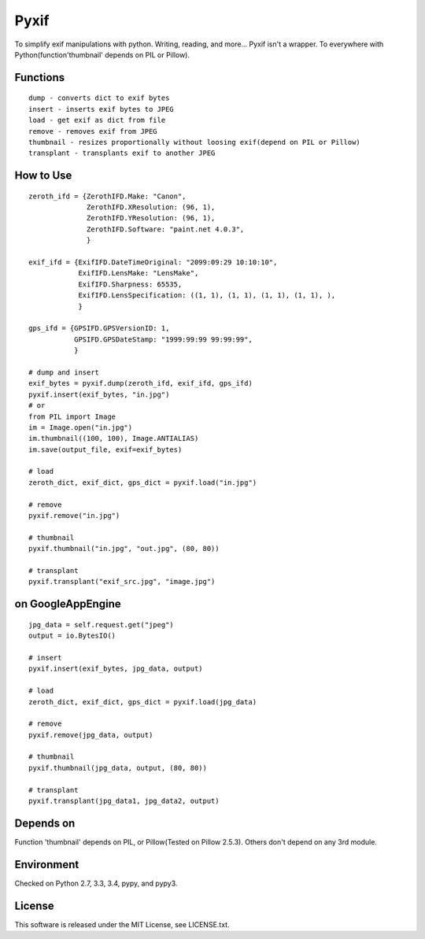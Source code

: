 Pyxif
=====

|Build Status| |Coverage Status|

To simplify exif manipulations with python. Writing, reading, and more...
Pyxif isn't a wrapper. To everywhere with Python(function'thumbnail'
depends on PIL or Pillow).

Functions
---------

::

    dump - converts dict to exif bytes
    insert - inserts exif bytes to JPEG
    load - get exif as dict from file
    remove - removes exif from JPEG
    thumbnail - resizes proportionally without loosing exif(depend on PIL or Pillow)
    transplant - transplants exif to another JPEG

How to Use
----------

::

    zeroth_ifd = {ZerothIFD.Make: "Canon",
                  ZerothIFD.XResolution: (96, 1),
                  ZerothIFD.YResolution: (96, 1),
                  ZerothIFD.Software: "paint.net 4.0.3",
                  }

    exif_ifd = {ExifIFD.DateTimeOriginal: "2099:09:29 10:10:10",
                ExifIFD.LensMake: "LensMake",
                ExifIFD.Sharpness: 65535,
                ExifIFD.LensSpecification: ((1, 1), (1, 1), (1, 1), (1, 1), ),
                }

    gps_ifd = {GPSIFD.GPSVersionID: 1,
               GPSIFD.GPSDateStamp: "1999:99:99 99:99:99",
               }

    # dump and insert
    exif_bytes = pyxif.dump(zeroth_ifd, exif_ifd, gps_ifd)
    pyxif.insert(exif_bytes, "in.jpg")
    # or
    from PIL import Image
    im = Image.open("in.jpg")
    im.thumbnail((100, 100), Image.ANTIALIAS)
    im.save(output_file, exif=exif_bytes)

    # load
    zeroth_dict, exif_dict, gps_dict = pyxif.load("in.jpg")

    # remove
    pyxif.remove("in.jpg")

    # thumbnail
    pyxif.thumbnail("in.jpg", "out.jpg", (80, 80))

    # transplant
    pyxif.transplant("exif_src.jpg", "image.jpg")

on GoogleAppEngine
------------------

::

    jpg_data = self.request.get("jpeg")
    output = io.BytesIO()

    # insert
    pyxif.insert(exif_bytes, jpg_data, output)

    # load
    zeroth_dict, exif_dict, gps_dict = pyxif.load(jpg_data)

    # remove
    pyxif.remove(jpg_data, output)

    # thumbnail
    pyxif.thumbnail(jpg_data, output, (80, 80))

    # transplant
    pyxif.transplant(jpg_data1, jpg_data2, output)

Depends on
----------

Function 'thumbnail' depends on PIL, or Pillow(Tested on Pillow 2.5.3).
Others don't depend on any 3rd module.

Environment
-----------

Checked on Python 2.7, 3.3, 3.4, pypy, and pypy3.

License
-------

This software is released under the MIT License, see LICENSE.txt.

.. |Build Status| image:: https://travis-ci.org/hMatoba/Pyxif.svg?branch=master
   :target: https://travis-ci.org/hMatoba/Pyxif
.. |Coverage Status| image:: https://coveralls.io/repos/hMatoba/Pyxif/badge.png?branch=master
   :target: https://coveralls.io/r/hMatoba/Pyxif?branch=master
